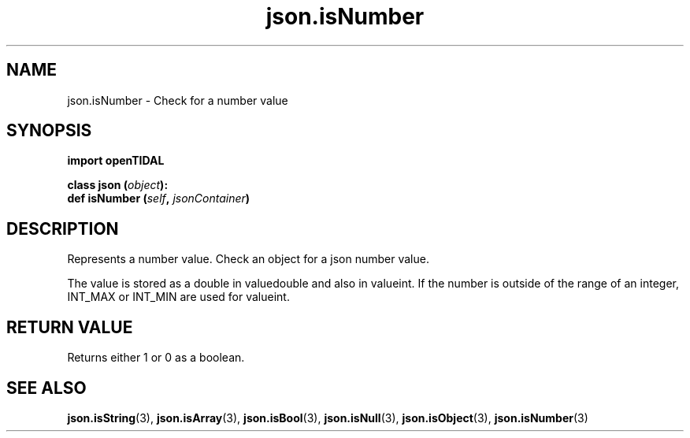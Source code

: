 .TH json.isNumber 3 "29 Jan 2021" "pyopenTIDAL 1.0.1" "pyopenTIDAL Manual"
.SH NAME
json.isNumber \- Check for a number value
.SH SYNOPSIS
.B import openTIDAL

.nf
.BI "class json (" object "):"
.BI "    def isNumber (" self ", " jsonContainer ")"
.fi
.SH DESCRIPTION
Represents a number value. Check an object for a json number value.

The value is stored as a double in valuedouble and also in valueint.
If the number is outside of the range of an integer, INT_MAX or INT_MIN are used for valueint.
.SH RETURN VALUE
Returns either 1 or 0 as a boolean.
.SH "SEE ALSO"
.BR json.isString "(3), " json.isArray "(3), " json.isBool "(3), "
.BR json.isNull "(3), " json.isObject "(3), " json.isNumber "(3) "
